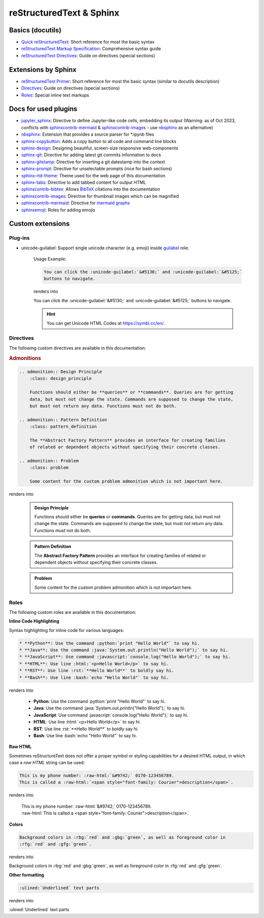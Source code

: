 reStructuredText & Sphinx
=========================
Basics (docutils)
-----------------
* `Quick reStructuredText`_: Short reference for most the basic syntax
* `reStructuredText Markup Specification`_: Comprehensive syntax guide
* `reStructuredText Directives`_: Guide on directives (special sections)

.. _Quick reStructuredText: https://docutils.sourceforge.io/docs/user/rst/quickref.html
.. _reStructuredText Markup Specification: https://docutils.sourceforge.io/docs/ref/rst/restructuredtext.html
.. _reStructuredText Directives: https://docutils.sourceforge.io/docs/ref/rst/directives.html

Extensions by Sphinx
--------------------
* `reStructuredTest Primer`_: Short reference for most the basic syntax (similar to docutils description)
* `Directives`_: Guide on directives (special sections)
* `Roles`_: Special inline text markups

.. _reStructuredTest Primer: https://www.sphinx-doc.org/en/master/usage/restructuredtext/basics.html
.. _Directives: https://www.sphinx-doc.org/en/master/usage/restructuredtext/directives.html
.. _Roles: https://www.sphinx-doc.org/en/master/usage/restructuredtext/roles.html

Docs for used plugins
---------------------
* `jupyter_sphinx`_: Directive to define Jupyter-like code cells, embedding its output
  (Warning: as of Oct 2023, conflicts with `sphinxcontrib-mermaid`_ &
  `sphinxcontrib-images`_ - use `nbsphinx`_ as an alternative)
* `nbsphinx`_: Extension that provides a source parser for \*.ipynb files
* `sphinx-copybutton`_: Adds a copy button to all code and command line blocks
* `sphinx-design`_: Designing beautiful, screen-size responsive web-components
* `sphinx-git`_: Directive for adding latest git commits information to docs
* `sphinx-gitstamp`_: Directive for inserting a git datestamp into the context
* `sphinx-prompt`_: Directive for unselectable prompts (nice for bash sections)
* `sphinx-rtd-theme`_: Theme used for the web page of this documentation
* `sphinx-tabs`_: Directive to add tabbed content for output HTML
* `sphinxcontrib-bibtex`_: Allows `BibTeX`_ citations into the documentation
* `sphinxcontrib-images`_: Directive for thumbnail images which can be magnified
* `sphinxcontrib-mermaid`_: Directive for `mermaid graphs`_
* `sphinxemoji`_: Roles for adding emojis


.. _jupyter_sphinx: https://jupyter-sphinx.readthedocs.io/en/latest/
.. _nbsphinx: https://nbsphinx.readthedocs.io/en/latest/
.. _sphinx-copybutton: https://sphinx-copybutton.readthedocs.io/en/latest/
.. _sphinx-design: https://sphinx-design.readthedocs.io/en/latest/index.html
.. _sphinx-git: https://github.com/OddBloke/sphinx-git
.. _sphinx-gitstamp: https://github.com/jdillard/sphinx-gitstamp
.. _sphinx-prompt: http://sbrunner.github.io/sphinx-prompt/
.. _sphinx-rtd-theme: https://sphinx-rtd-theme.readthedocs.io/en/latest/
.. _sphinx-tabs: https://sphinx-tabs.readthedocs.io/en/latest/
.. _sphinxcontrib-bibtex: https://github.com/mcmtroffaes/sphinxcontrib-bibtex
.. _sphinxcontrib-images: https://sphinxcontrib-images.readthedocs.io/en/latest/
.. _sphinxcontrib-mermaid: https://github.com/mgaitan/sphinxcontrib-mermaid
.. _sphinxemoji: https://github.com/sphinx-contrib/emojicodes

.. _BibTeX: https://www.bibtex.org/
.. _mermaid graphs: https://mermaid.js.org/


Custom extensions
-----------------
Plug-ins
''''''''
* unicode-guilabel: Support single unicode character (e.g. emoji) inside `guilabel`_ role.

    Usage Example:

    .. code-block:: rst

        You can click the :unicode-guilabel:`&#5130;` and :unicode-guilabel:`&#5125;`
        buttons to navigate.

    renders into

    You can click the :unicode-guilabel:`&#5130;` and :unicode-guilabel:`&#5125;`
    buttons to navigate.

    .. hint::

        You can get Unicode HTML Codes at https://symbl.cc/en/.

.. _guilabel: https://www.sphinx-doc.org/en/master/usage/restructuredtext/roles.html#role-guilabel


Directives
''''''''''
The following custom directives are available in this documentation:

.. rubric:: Admonitions

.. code-block:: rst

    .. admonition:: Design Principle
        :class: design_principle

        Functions should either be **queries** or **commands**. Queries are for getting
        data, but must not change the state. Commands are supposed to change the state,
        but must not return any data. Functions must not do both.

    .. admonition:: Pattern Definition
        :class: pattern_definition

        The **Abstract Factory Pattern** provides an interface for creating families
        of related or dependent objects without specifying their concrete classes.

    .. admonition:: Problem
        :class: problem

        Some content for the custom problem admonition which is not important here.

renders into

    .. admonition:: Design Principle
        :class: design_principle

        Functions should either be **queries** or **commands**. Queries are for getting
        data, but must not change the state. Commands are supposed to change the state,
        but must not return any data. Functions must not do both.

    .. admonition:: Pattern Definition
        :class: pattern_definition

        The **Abstract Factory Pattern** provides an interface for creating families
        of related or dependent objects without specifying their concrete classes.

    .. admonition:: Problem
        :class: problem

        Some content for the custom problem admonition which is not important here.


Roles
'''''
The following custom roles are available in this documentation:

**Inline Code Highlighting**

Syntax highlighting for inline code for various languages:

.. code-block:: rst

    * **Python**: Use the command :python:`print "Hello World"` to say hi.
    * **Java**: Use the command :java:`System.out.println("Hello World");` to say hi.
    * **JavaScript**: Use command :javascript:`console.log("Hello World");` to say hi.
    * **HTML**: Use line :html:`<p>Hello World</p>` to say hi.
    * **RST**: Use line :rst:`**Hello World**` to boldly say hi.
    * **Bash**: Use line :bash:`echo "Hello World"` to say hi.


renders into

    * **Python**: Use the command :python:`print "Hello World"` to say hi.
    * **Java**: Use the command :java:`System.out.println("Hello World");` to say hi.
    * **JavaScript**: Use command :javascript:`console.log("Hello World");` to say hi.
    * **HTML**: Use line :html:`<p>Hello World</p>` to say hi.
    * **RST**: Use line :rst:`**Hello World**` to boldly say hi.
    * **Bash**: Use line :bash:`echo "Hello World"` to say hi.

**Raw HTML**

Sometimes reStructureText does not offer a proper symbol or styling capabilities
for a desired HTML output, in which case a *raw HTML* string can be used:

.. code-block:: rst

    This is my phone number: :raw-html:`&#9742;` 0170-123456789.
    This is called a :raw-html:`<span style="font-family: Courier">description</span>`.

renders into

    | This is my phone number: :raw-html:`&#9742;` 0170-123456789.
    | :raw-html:`This is called a <span style="font-family: Courier">description</span>.`

**Colors**

.. code-block:: rst

    Background colors in :rbg:`red` and :gbg:`green`, as well as foreground color in
    :rfg:`red` and :gfg:`green`.

renders into

Background colors in :rbg:`red` and :gbg:`green`, as well as foreground color in
:rfg:`red` and :gfg:`green`.

**Other formatting**

.. code-block:: rst

    :ulined:`Underlined` text parts

renders into

:ulined:`Underlined` text parts